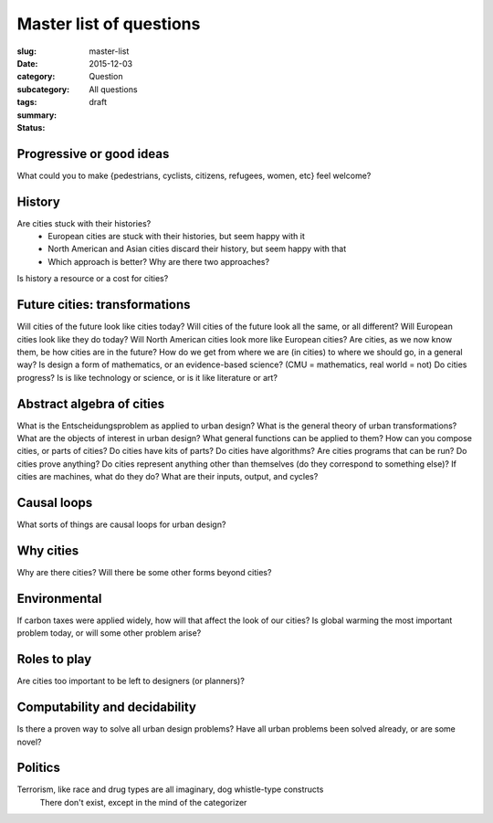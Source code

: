Master list of questions
=====================================================

:slug: master-list
:date: 2015-12-03
:category: Question
:subcategory:
:tags: 
:summary: All questions
:status: draft

Progressive or good ideas
--------------------------------------------------

What could you to make {pedestrians, cyclists, citizens, refugees, women, etc} feel welcome?




History
--------------------------------------------------

Are cities stuck with their histories?
	- European cities are stuck with their histories, but seem happy with it
	- North American and Asian cities discard their history, but seem happy with that
	- Which approach is better? Why are there two approaches?

Is history a resource or a cost for cities?


Future cities: transformations
--------------------------------------------------

Will cities of the future look like cities today?
Will cities of the future look all the same, or all different?
Will European cities look like they do today?
Will North American cities look more like European cities?
Are cities, as we now know them, be how cities are in the future?
How do we get from where we are (in cities) to where we should go, in a general way?
Is design a form of mathematics, or an evidence-based science? (CMU = mathematics, real world = not)
Do cities progress? Is is like technology or science, or is it like literature or art?


Abstract algebra of cities
--------------------------------------------------
What is the Entscheidungsproblem as applied to urban design?
What is the general theory of urban transformations?
What are the objects of interest in urban design?
What general functions can be applied to them?
How can you compose cities, or parts of cities?
Do cities have kits of parts?
Do cities have algorithms?
Are cities programs that can be run?
Do cities prove anything?
Do cities represent anything other than themselves (do they correspond to something else)?
If cities are machines, what do they do? What are their inputs, output, and cycles?





Causal loops
--------------------------------------------------

What sorts of things are causal loops for urban design?



Why cities
--------------------------------------------------

Why are there cities?
Will there be some other forms beyond cities?



Environmental
--------------------------------------------------

If carbon taxes were applied widely, how will that affect the look of our cities?
Is global warming the most important problem today, or will some other problem arise?


Roles to play
--------------------------------------------------

Are cities too important to be left to designers (or planners)?

Computability and decidability
--------------------------------------------------

Is there a proven way to solve all urban design problems?
Have all urban problems been solved already, or are some novel?

Politics
--------------------------------------------------

Terrorism, like race and drug types are all imaginary, dog whistle-type constructs 
	There don't exist, except in the mind of the categorizer






